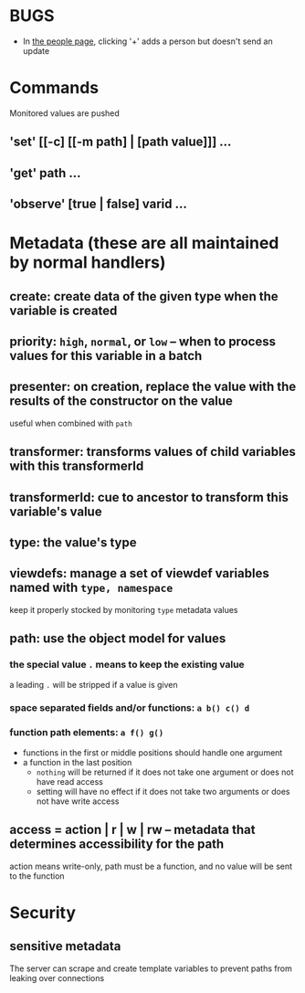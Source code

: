 * BUGS
- In [[http://localhost:8080/samples/people.html][the people page]], clicking '+' adds a person but doesn't send an update

* Commands
Monitored values are pushed
** 'set' [[-c] [[-m path] | [path value]]] ...
** 'get' path ...
** 'observe' [true | false] varid ...
* Metadata (these are all maintained by normal handlers)
** create: create data of the given type when the variable is created
** priority: =high=, =normal=, or =low= -- when to process values for this variable in a batch
** presenter: on creation, replace the value with the results of the constructor on the value
useful when combined with =path=
** transformer: transforms values of child variables with this transformerId
** transformerId: cue to ancestor to transform this variable's value
** type: the value's type
** viewdefs: manage a set of viewdef variables named with =type, namespace=
keep it properly stocked by monitoring =type= metadata values
** path: use the object model for values
*** the special value =.= means to keep the existing value
a leading =.= will be stripped if a value is given
*** space separated fields and/or functions: =a b() c() d=
*** function path elements: =a f() g()=
- functions in the first or middle positions should handle one argument
- a function in the last position
  - =nothing= will be returned if it does not take one argument or does not have read access
  - setting will have no effect if it does not take two arguments or does not have write access
** access = action | r | w | rw -- metadata that determines accessibility for the path
action means write-only, path must be a function, and no value will be sent to the function
* Security
** sensitive metadata
The server can scrape and create template variables to prevent paths from leaking over connections
